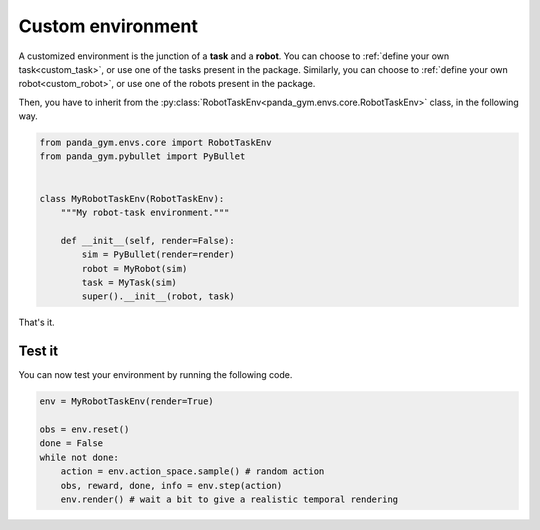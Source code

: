 .. _custom_env:

Custom environment
==================

A customized environment is the junction of a **task** and a **robot**. 
You can choose to :ref:`define your own task<custom_task>`, or use one of the tasks present in the package. Similarly, you can choose to :ref:`define your own robot<custom_robot>`, or use one of the robots present in the package.

Then, you have to inherit from the :py:class:`RobotTaskEnv<panda_gym.envs.core.RobotTaskEnv>` class, in the following way.

.. code-block:: python

    from panda_gym.envs.core import RobotTaskEnv
    from panda_gym.pybullet import PyBullet


    class MyRobotTaskEnv(RobotTaskEnv):
        """My robot-task environment."""

        def __init__(self, render=False):
            sim = PyBullet(render=render)
            robot = MyRobot(sim)
            task = MyTask(sim)
            super().__init__(robot, task)

That's it.

Test it
-------

You can now test your environment by running the following code.

.. code-block:: python

    env = MyRobotTaskEnv(render=True)

    obs = env.reset()
    done = False
    while not done:
        action = env.action_space.sample() # random action
        obs, reward, done, info = env.step(action)
        env.render() # wait a bit to give a realistic temporal rendering

